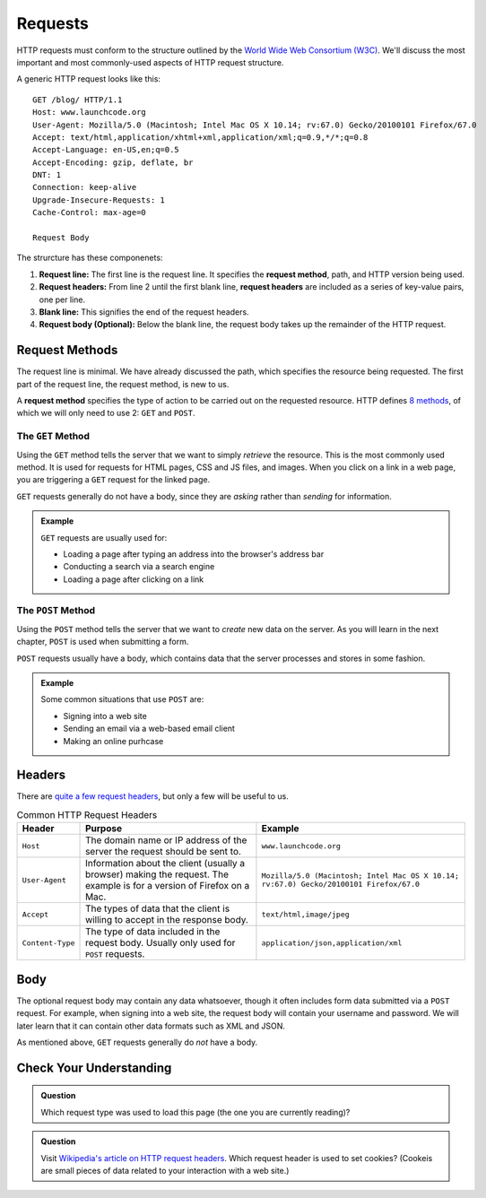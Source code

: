 Requests
========

.. index::
   single: HTTP; request

HTTP requests must conform to the structure outlined by the `World Wide Web Consortium (W3C) <https://www.w3.org/>`_. We'll discuss the most important and most commonly-used aspects of HTTP request structure.

A generic HTTP request looks like this:

::

   GET /blog/ HTTP/1.1
   Host: www.launchcode.org
   User-Agent: Mozilla/5.0 (Macintosh; Intel Mac OS X 10.14; rv:67.0) Gecko/20100101 Firefox/67.0
   Accept: text/html,application/xhtml+xml,application/xml;q=0.9,*/*;q=0.8
   Accept-Language: en-US,en;q=0.5
   Accept-Encoding: gzip, deflate, br
   DNT: 1
   Connection: keep-alive
   Upgrade-Insecure-Requests: 1
   Cache-Control: max-age=0

   Request Body

The strurcture has these componenets:

.. index::
   single: HTTP; request method
   single: HTTP; request headers

#. **Request line:** The first line is the request line. It specifies the **request method**, path, and HTTP version being used.
#. **Request headers:** From line 2 until the first blank line, **request headers** are included as a series of key-value pairs, one per line.
#. **Blank line:** This signifies the end of the request headers.
#. **Request body (Optional):** Below the blank line, the request body takes up the remainder of the HTTP request. 


Request Methods
---------------

The request line is minimal. We have already discussed the path, which specifies the resource being requested. The first part of the request line, the request method, is new to us.

A **request method** specifies the type of action to be carried out on the requested resource. HTTP defines `8 methods <https://en.wikipedia.org/wiki/Hypertext_Transfer_Protocol#Request_methods>`_, of which we will only need to use 2: ``GET`` and ``POST``.

The ``GET`` Method
^^^^^^^^^^^^^^^^^^

.. index::
   single: HTTP; GET

Using the ``GET`` method tells the server that we want to simply *retrieve* the resource. This is the most commonly used method. It is used for requests for HTML pages, CSS and JS files, and images. When you click on a link in a web page, you are triggering a ``GET`` request for the linked page.

``GET`` requests generally do not have a body, since they are *asking* rather than *sending* for information.

.. admonition:: Example

   ``GET`` requests are usually used for:

   - Loading a page after typing an address into the browser's address bar
   - Conducting a search via a search engine
   - Loading a page after clicking on a link

The ``POST`` Method
^^^^^^^^^^^^^^^^^^^

.. index::
   single: HTTP; POST

Using the ``POST`` method tells the server that we want to *create* new data on the server. As you will learn in the next chapter, ``POST`` is used when submitting a form. 

``POST`` requests usually have a body, which contains data that the server processes and stores in some fashion.

.. admonition:: Example

   Some common situations that use ``POST`` are:

   - Signing into a web site
   - Sending an email via a web-based email client
   - Making an online purhcase

Headers
-------

There are `quite a few request headers <https://en.wikipedia.org/wiki/List_of_HTTP_header_fields#Request_fields>`_, but only a few will be useful to us.

.. list-table:: Common HTTP Request Headers
   :header-rows: 1

   * - Header
     - Purpose
     - Example
   * - ``Host``
     - The domain name or IP address of the server the request should be sent to.
     - ``www.launchcode.org``
   * - ``User-Agent``
     - Information about the client (usually a browser) making the request. The example is for a version of Firefox on a Mac.
     - ``Mozilla/5.0 (Macintosh; Intel Mac OS X 10.14; rv:67.0) Gecko/20100101 Firefox/67.0``
   * - ``Accept``
     - The types of data that the client is willing to accept in the response body.
     - ``text/html,image/jpeg``
   * - ``Content-Type``
     - The type of data included in the request body. Usually only used for ``POST`` requests.
     - ``application/json,application/xml``

Body
----

The optional request body may contain any data whatsoever, though it often includes form data submitted via a ``POST`` request. For example, when signing into a web site, the request body will contain your username and password. We will later learn that it can contain other data formats such as XML and JSON.

As mentioned above, ``GET`` requests generally do *not* have a body.

Check Your Understanding
------------------------

.. admonition:: Question

   Which request type was used to load this page (the one you are currently reading)?

   
.. admonition:: Question

   Visit `Wikipedia's article on HTTP request headers <https://en.wikipedia.org/wiki/List_of_HTTP_header_fields#Request_fields>`_. Which request header is used to set cookies? (Cookeis are small pieces of data related to your interaction with a web site.)
